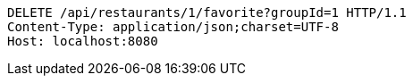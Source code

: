 [source,http,options="nowrap"]
----
DELETE /api/restaurants/1/favorite?groupId=1 HTTP/1.1
Content-Type: application/json;charset=UTF-8
Host: localhost:8080

----